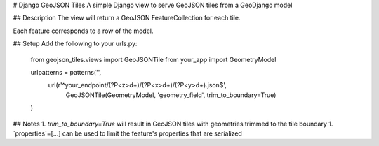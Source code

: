 # Django GeoJSON Tiles
A simple Django view to serve GeoJSON tiles from a GeoDjango model

## Description
The view will return a GeoJSON FeatureCollection for each tile.

Each feature corresponds to a row of the model.

## Setup
Add the following to your urls.py:

        from geojson_tiles.views import GeoJSONTile
        from your_app import GeometryModel

        urlpatterns = patterns('',
            url(r'^your_endpoint/(?P<z>\d+)/(?P<x>\d+)/(?P<y>\d+).json$', 
                GeoJSONTile(GeometryModel, 'geometry_field', trim_to_boundary=True)
        )

## Notes
1. `trim_to_boundary=True` will result in GeoJSON tiles with geometries trimmed to the tile boundary
1. `properties`=[...] can be used to limit the feature's properties that are serialized